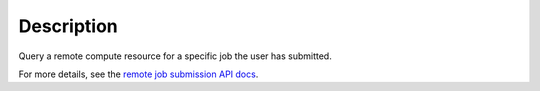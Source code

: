 .. algorithm::

.. summary::

.. relatedalgorithms::

.. properties::

Description
-----------

Query a remote compute resource for a specific job the user has
submitted.

For more details, see the `remote job submission API
docs <http://www.mantidproject.org/Remote_Job_Submission_API>`_.

.. categories::

.. sourcelink::
